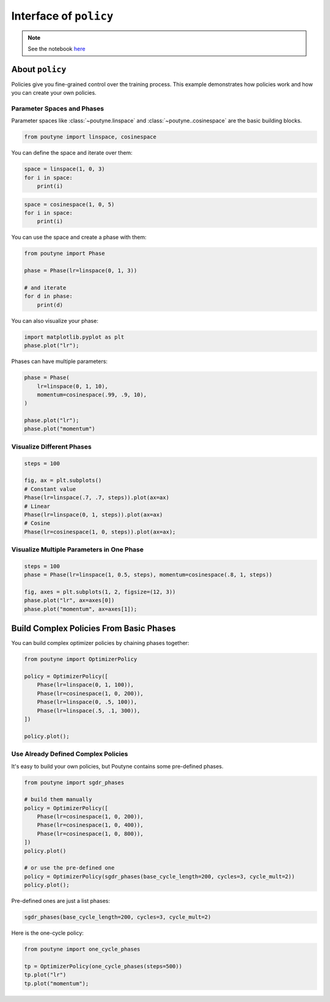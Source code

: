.. role:: hidden
    :class: hidden-section

Interface of ``policy``
***********************

.. note:: See the notebook `here <https://github.com/GRAAL-Research/poutyne/blob/master/examples/policy_interface.ipynb>`_

About ``policy``
================

Policies give you fine-grained control over the training process.
This example demonstrates how policies work and how you can create your own policies.

Parameter Spaces and Phases
---------------------------

Parameter spaces like :class:`~poutyne.linspace` and :class:`~poutyne..cosinespace` are the basic building blocks.

.. code-block:: python

    from poutyne import linspace, cosinespace


You can define the space and iterate over them:

.. code-block:: python

    space = linspace(1, 0, 3)
    for i in space:
        print(i)


.. image:: /_static/img/lin_space.png

.. code-block:: python

    space = cosinespace(1, 0, 5)
    for i in space:
        print(i)


.. image:: /_static/img/cosine_space.png

You can use the space and create a phase with them:

.. code-block:: python

    from poutyne import Phase

    phase = Phase(lr=linspace(0, 1, 3))

    # and iterate
    for d in phase:
        print(d)


.. image:: /_static/img/phase.png

You can also visualize your phase:

.. code-block:: python

    import matplotlib.pyplot as plt
    phase.plot("lr");


.. image:: /_static/img/phase_viz.png

Phases can have multiple parameters:

.. code-block:: python

    phase = Phase(
        lr=linspace(0, 1, 10),
        momentum=cosinespace(.99, .9, 10),
    )

    phase.plot("lr");
    phase.plot("momentum")

.. image:: /_static/img/phase_multiple_viz.png

Visualize Different Phases
--------------------------

.. code-block:: python

    steps = 100

    fig, ax = plt.subplots()
    # Constant value
    Phase(lr=linspace(.7, .7, steps)).plot(ax=ax)
    # Linear
    Phase(lr=linspace(0, 1, steps)).plot(ax=ax)
    # Cosine
    Phase(lr=cosinespace(1, 0, steps)).plot(ax=ax);


.. image:: /_static/img/phase_multiple_phase.png

Visualize Multiple Parameters in One Phase
------------------------------------------

.. code-block:: python

    steps = 100
    phase = Phase(lr=linspace(1, 0.5, steps), momentum=cosinespace(.8, 1, steps))

    fig, axes = plt.subplots(1, 2, figsize=(12, 3))
    phase.plot("lr", ax=axes[0])
    phase.plot("momentum", ax=axes[1]);


.. image:: /_static/img/phase_multiple_parameters.png

Build Complex Policies From Basic Phases
========================================

You can build complex optimizer policies by chaining phases together:

.. code-block:: python

    from poutyne import OptimizerPolicy

    policy = OptimizerPolicy([
        Phase(lr=linspace(0, 1, 100)),
        Phase(lr=cosinespace(1, 0, 200)),
        Phase(lr=linspace(0, .5, 100)),
        Phase(lr=linspace(.5, .1, 300)),
    ])

    policy.plot();

.. image:: /_static/img/phase_chaining.png


Use Already Defined Complex Policies
------------------------------------

It's easy to build your own policies, but Poutyne contains some pre-defined phases.

.. code-block:: python

    from poutyne import sgdr_phases

    # build them manually
    policy = OptimizerPolicy([
        Phase(lr=cosinespace(1, 0, 200)),
        Phase(lr=cosinespace(1, 0, 400)),
        Phase(lr=cosinespace(1, 0, 800)),
    ])
    policy.plot()

    # or use the pre-defined one
    policy = OptimizerPolicy(sgdr_phases(base_cycle_length=200, cycles=3, cycle_mult=2))
    policy.plot();


.. image:: /_static/img/phase_preset.png

Pre-defined ones are just a list phases:

.. code-block:: python

    sgdr_phases(base_cycle_length=200, cycles=3, cycle_mult=2)


.. image:: /_static/img/list_phase_preset.png

Here is the one-cycle policy:

.. code-block:: python

    from poutyne import one_cycle_phases

    tp = OptimizerPolicy(one_cycle_phases(steps=500))
    tp.plot("lr")
    tp.plot("momentum");

.. image:: /_static/img/phase_cycle.png
